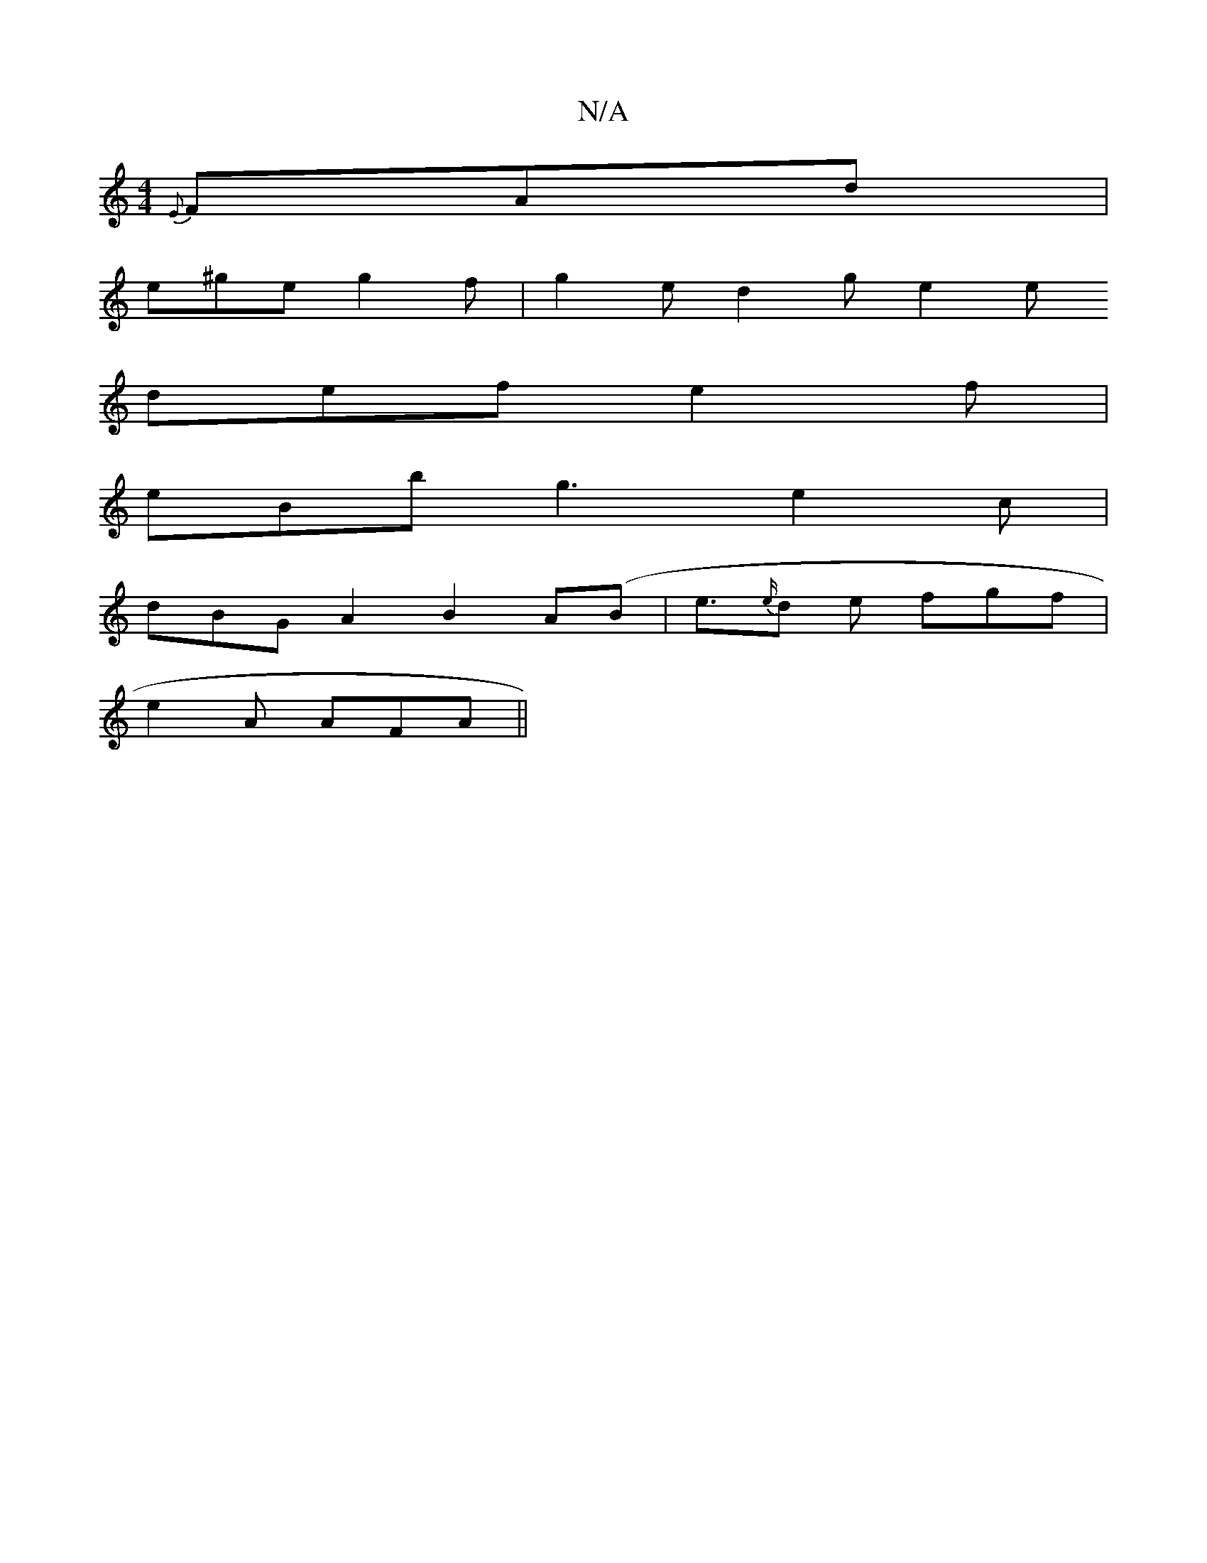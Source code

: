 X:1
T:N/A
M:4/4
R:N/A
K:Cmajor
 {E}FAd|
e^ge g2 f | g2e d2 g e2 e
def e2f |
eBb g3 e2 c|
dBG A2 B2A(B|e>{e/}d2 e fgf |
e2A AFA ||

|:B A2 A (3AAA dc | dAEG A2 AA | d2fd ~d2 (3faf dc|A2 A=c d2F2|dFAA dfec | dB~c2 dAGF | GAAF E2B2 ||